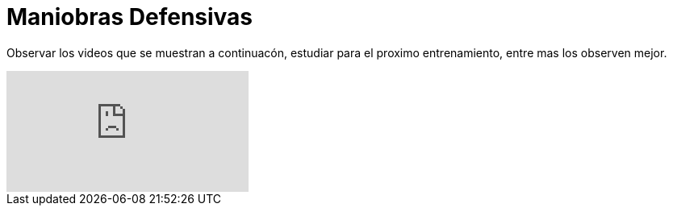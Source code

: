 = Maniobras Defensivas

:hp-tags: coberturas, defensa, maniobras,

Observar los videos que se muestran a continuacón, estudiar para el proximo entrenamiento, entre mas los observen mejor.

video::watch?v=cBIxBY03iaE&index=3&list=PLHN8D3HY1i1uDR_0f0oBiKfO1_in_NTQL[youtube]